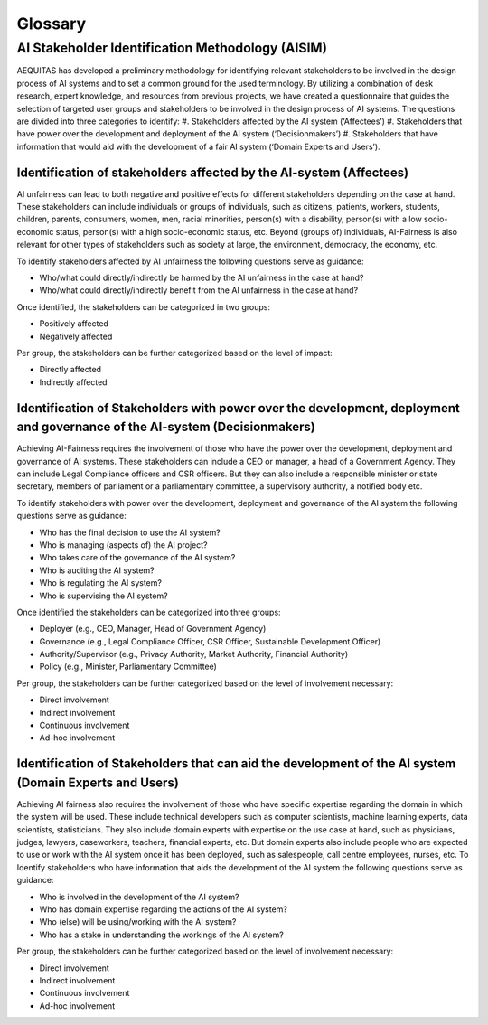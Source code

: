 Glossary
######################################################################

AI Stakeholder Identification Methodology (AISIM)
*********************
AEQUITAS has developed a preliminary methodology for identifying relevant stakeholders to be involved in the design process of AI systems and to set a common ground for the used terminology. By utilizing a combination of desk research, expert knowledge, and resources from previous projects, we have created a questionnaire that guides the selection of targeted user groups and stakeholders to be involved in the design process of AI systems. The questions are divided into three categories to identify:
#. 	Stakeholders affected by the AI system (‘Affectees’)
#. 	Stakeholders that have power over the development and deployment of the AI system (‘Decisionmakers’)
#. 	Stakeholders that have information that would aid with the development of a fair AI system (‘Domain Experts and Users’).

Identification of stakeholders affected by the AI-system (Affectees)
----------------
AI unfairness can lead to both negative and positive effects for different stakeholders depending on the case at hand. These stakeholders can include individuals or groups of individuals, such as citizens, patients, workers, students, children, parents, consumers, women, men, racial minorities, person(s) with a disability, person(s) with a low socio-economic status, person(s) with a high socio-economic status, etc. Beyond (groups of) individuals, AI-Fairness is also relevant for other types of stakeholders such as society at large, the environment, democracy, the economy, etc.

To identify stakeholders affected by AI unfairness the following questions serve as guidance:

* Who/what could directly/indirectly be harmed by the AI unfairness in the case at hand?
* Who/what could directly/indirectly benefit from the AI unfairness in the case at hand?

Once identified, the stakeholders can be categorized in two groups:

* Positively affected
* Negatively affected

Per group, the stakeholders can be further categorized based on the level of impact:

* Directly affected
* Indirectly affected

Identification of Stakeholders with power over the development, deployment and governance of the AI-system (Decisionmakers)
----------------

Achieving AI-Fairness requires the involvement of those who have the power over the development, deployment and governance of AI systems. These stakeholders can include a CEO or manager, a head of a Government Agency. They can include Legal Compliance officers and CSR officers. But they can also include a responsible minister or state secretary, members of parliament or a parliamentary committee, a supervisory authority, a notified body etc.

To identify stakeholders with power over the development, deployment and governance of the AI system the following questions serve as guidance:

* Who has the final decision to use the AI system?
* Who is managing (aspects of) the AI project?
* Who takes care of the governance of the AI system?
* Who is auditing the AI system?
* Who is regulating the AI system?
* Who is supervising the AI system?

Once identified the stakeholders can be categorized into three groups:

* Deployer (e.g., CEO, Manager, Head of Government Agency)
* Governance (e.g., Legal Compliance Officer, CSR Officer, Sustainable Development Officer)
* Authority/Supervisor (e.g., Privacy Authority, Market Authority, Financial Authority)
* Policy (e.g., Minister, Parliamentary Committee)

Per group, the stakeholders can be further categorized based on the level of involvement necessary:

* Direct involvement
* Indirect involvement
* Continuous involvement
* Ad-hoc involvement

Identification of Stakeholders that can aid the development of the AI system (Domain Experts and Users)
----------------

Achieving AI fairness also requires the involvement of those who have specific expertise regarding the domain in which the system will be used. These include technical developers such as computer scientists, machine learning experts, data scientists, statisticians. They also include domain experts with expertise on the use case at hand, such as physicians, judges, lawyers, caseworkers, teachers, financial experts, etc. But domain experts also include people who are expected to use or work with the AI system once it has been deployed, such as salespeople, call centre employees, nurses, etc.
To Identify stakeholders who have information that aids the development of the AI system the following questions serve as guidance:

* Who is involved in the development of the AI system?
* Who has domain expertise regarding the actions of the AI system?
* Who (else) will be using/working with the AI system?
* Who has a stake in understanding the workings of the AI system?

Per group, the stakeholders can be further categorized based on the level of involvement necessary:

* Direct involvement
* Indirect involvement
* Continuous involvement
* Ad-hoc involvement
